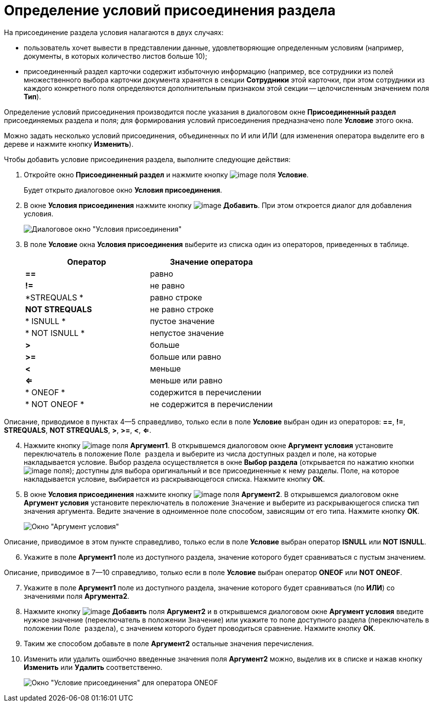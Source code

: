 = Определение условий присоединения раздела

На присоединение раздела условия налагаются в двух случаях:

* пользователь хочет вывести в представлении данные, удовлетворяющие определенным условиям (например, документы, в которых количество листов больше 10);
* присоединенный раздел карточки содержит избыточную информацию (например, все сотрудники из полей множественного выбора карточки документа хранятся в секции *Сотрудники* этой карточки, при этом сотрудники из каждого конкретного поля определяются дополнительным признаком этой секции -- целочисленным значением поля *Тип*).

Определение условий присоединения производится после указания в диалоговом окне *Присоединенный раздел* присоединяемых раздела и поля; для формирования условий присоединения предназначено поле *Условие* этого окна.

Можно задать несколько условий присоединения, объединенных по И или ИЛИ (для изменения оператора выделите его в дереве и нажмите кнопку *Изменить*).

Чтобы добавить условие присоединения раздела, выполните следующие действия:

. Откройте окно *Присоединенный раздел* и нажмите кнопку image:buttons/Select.png[image] поля *Условие*.
+
Будет открыто диалоговое окно *Условия присоединения*.
. В окне *Условия присоединения* нажмите кнопку image:buttons/Add.png[image] *Добавить*. При этом откроется диалог для добавления условия.
+
image::Conditions_for_Accession_Section.png[Диалоговое окно "Условия присоединения"]
. В поле *Условие* окна *Условия присоединения* выберите из списка один из операторов, приведенных в таблице.
+
[cols=",",options="header",]
|===
|Оператор |Значение оператора
|*==* |равно
|*!=* |не равно
|*STREQUALS * |равно строке
|*NOT STREQUALS* |не равно строке
|* ISNULL * |пустое значение
|* NOT ISNULL * |непустое значение
|*>* |больше
|*>=* |больше или равно
|*<* |меньше
|*<=* |меньше или равно
|* ONEOF * |содержится в перечислении
|* NOT ONEOF * |не содержится в перечислении
|===

Описание, приводимое в пунктах 4--5 справедливо, только если в поле *Условие* выбран один из операторов: *==*, *!=*, *STREQUALS*, *NOT STREQUALS*, *>*, *>=*, *<*, *<=*.

[start=4]
. Нажмите кнопку image:buttons/Select.png[image] поля *Аргумент1*. В открывшемся диалоговом окне *Аргумент условия* установите переключатель в положение `Поле раздела` и выберите из числа доступных раздел и поле, на которые накладывается условие. Выбор раздела осуществляется в окне *Выбор раздела* (открывается по нажатию кнопки image:buttons/Select.png[image] поля); доступны для выбора оригинальный и все присоединенные к нему разделы. Поле, на которое накладывается условие, выбирается из раскрывающегося списка. Нажмите кнопку *ОК*.
. В окне *Условия присоединения* нажмите кнопку image:buttons/Select.png[image] поля *Аргумент2*. В открывшемся диалоговом окне *Аргумент условия* установите переключатель в положение `Значение` и выберите из раскрывающегося списка тип значения аргумента. Ведите значение в одноименное поле способом, зависящим от его типа. Нажмите кнопку *ОК*.
+
image::Argument_Conditions.png[Окно "Аргумент условия"]

Описание, приводимое в этом пункте справедливо, только если в поле *Условие* выбран оператор *ISNULL* или *NOT ISNULL*.

[start=6]
. Укажите в поле *Аргумент1* поле из доступного раздела, значение которого будет сравниваться с пустым значением.

Описание, приводимое в 7--10 справедливо, только если в поле *Условие* выбран оператор *ONEOF* или *NOT ONEOF*.

[start=7]
. Укажите в поле *Аргумент1* поле из доступного раздела, значение которого будет сравниваться (по *ИЛИ*) со значениями поля *Аргумента2*.
. Нажмите кнопку image:buttons/Add.png[image] *Добавить* поля *Аргумент2* и в открывшемся диалоговом окне *Аргумент условия* введите нужное значение (переключатель в положении `Значение`) или укажите то поле доступного раздела (переключатель в положении `Поле раздела`), с значением которого будет проводиться сравнение. Нажмите кнопку *ОК*.
. Таким же способом добавьте в поле *Аргумент2* остальные значения перечисления.
. Изменить или удалить ошибочно введенные значения поля *Аргумент2* можно, выделив их в списке и нажав кнопку *Изменить* или *Удалить* соответственно.
+
image::Conditions_for_Accession.png[Окно "Условие присоединения" для оператора ONEOF]

